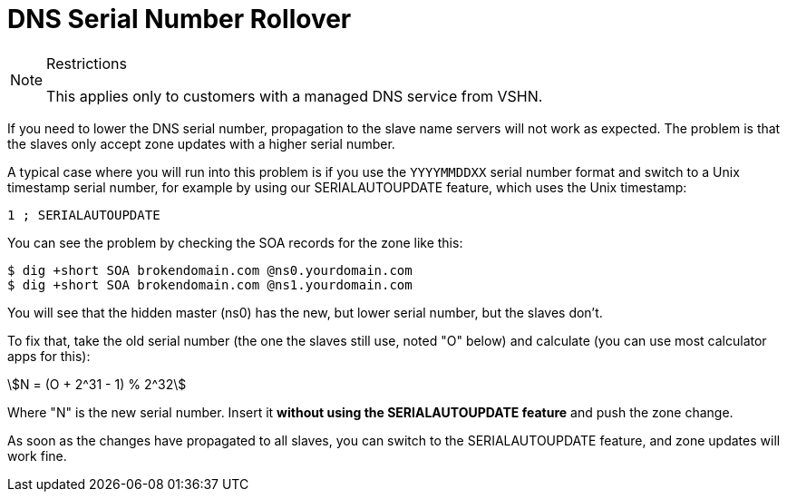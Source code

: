 :stem:

= DNS Serial Number Rollover

[NOTE]
.Restrictions
--
This applies only to customers with a managed DNS service from VSHN.
--

If you need to lower the DNS serial number, propagation to the slave name servers will not work as expected. The problem is that the slaves only accept zone updates with a higher serial number.

A typical case where you will run into this problem is if you use the `YYYYMMDDXX` serial number format and switch to a Unix timestamp serial number, for example by using our SERIALAUTOUPDATE feature, which uses the Unix timestamp:

[source,bash]
--
1 ; SERIALAUTOUPDATE
--

You can see the problem by checking the SOA records for the zone like this:

[source,bash]
--
$ dig +short SOA brokendomain.com @ns0.yourdomain.com
$ dig +short SOA brokendomain.com @ns1.yourdomain.com
--

You will see that the hidden master (ns0) has the new, but lower serial number, but the slaves don't.

To fix that, take the old serial number (the one the slaves still use, noted "O" below) and calculate (you can use most calculator apps for this):

stem:[N = (O + 2^31 - 1) % 2^32]

Where "N" is the new serial number. Insert it *without using the SERIALAUTOUPDATE feature* and push the zone change.

As soon as the changes have propagated to all slaves, you can switch to the SERIALAUTOUPDATE feature, and zone updates will work fine.
